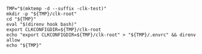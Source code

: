 
#+NAME: tmpdir
#+BEGIN_SRC shell :results none :tangle sandboxing.sh
    TMP="$(mktemp -d --suffix -clk-test)"
    mkdir -p "${TMP}/clk-root"
    cd "${TMP}"
    eval "$(direnv hook bash)"
    export CLKCONFIGDIR=${TMP}/clk-root
    echo "export CLKCONFIGDIR=${TMP}/clk-root" > "${TMP}/.envrc" && direnv allow
    echo "${TMP}"
#+END_SRC
